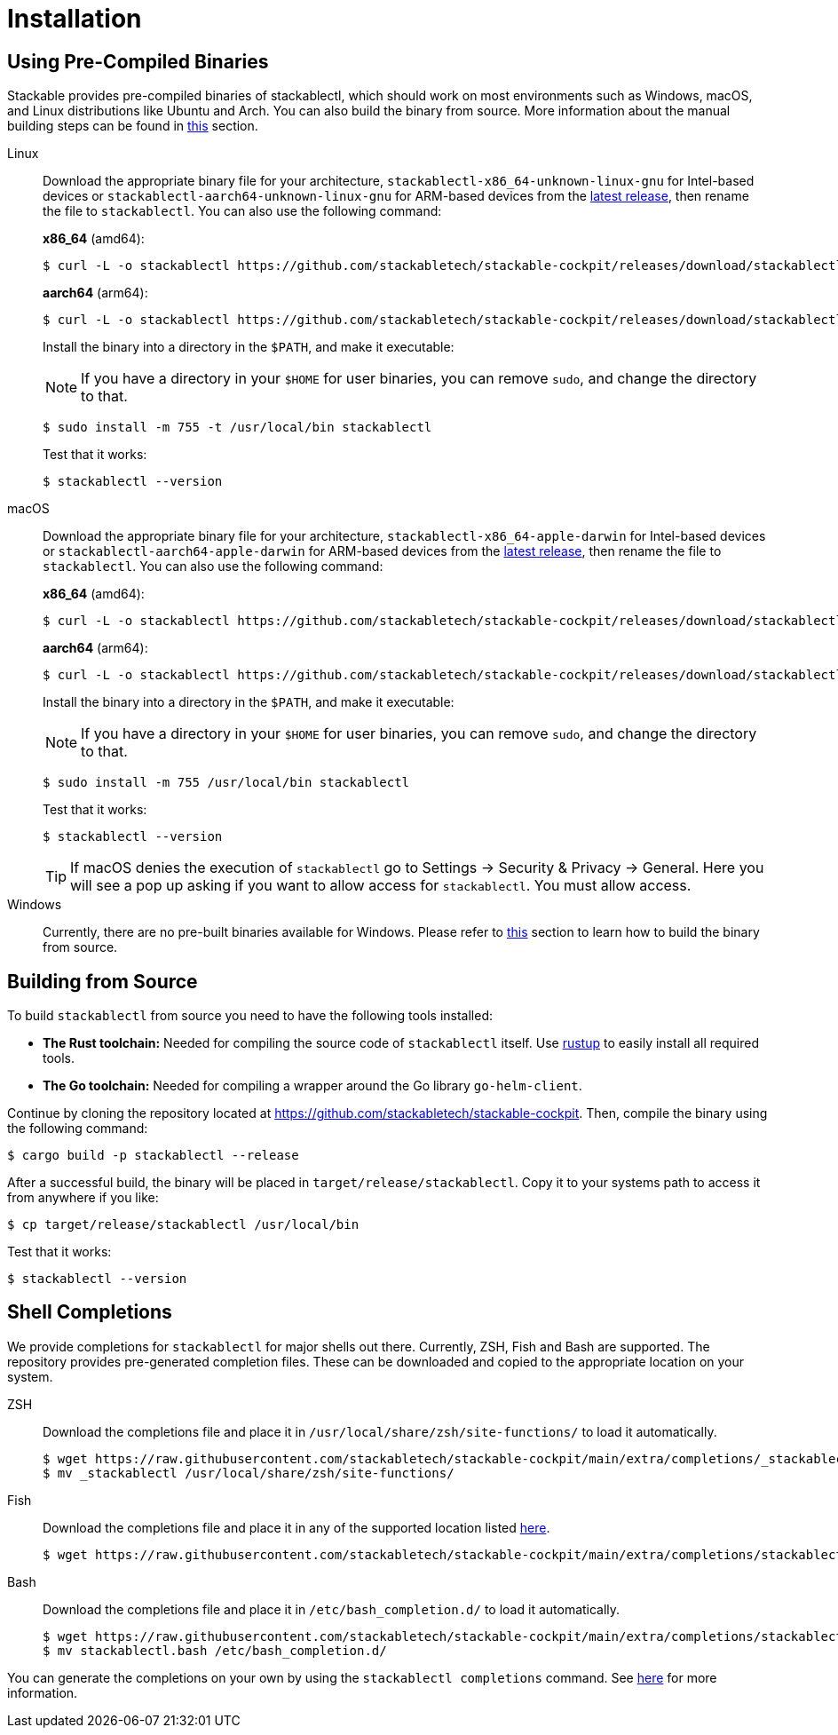 = Installation
:page-aliases: stable@stackablectl::installation.adoc

:latest-release: https://github.com/stackabletech/stackable-cockpit/releases/tag/stackablectl-24.7.0
:fish-comp-loations: https://fishshell.com/docs/current/completions.html#where-to-put-completions

== Using Pre-Compiled Binaries

Stackable provides pre-compiled binaries of stackablectl, which should work on most environments such as Windows, macOS,
and Linux distributions like Ubuntu and Arch. You can also build the binary from source. More information about the
manual building steps can be found in xref:#building-from-source[this] section.

[tabs]
====
Linux::
+
--
Download the appropriate binary file for your architecture, `stackablectl-x86_64-unknown-linux-gnu` for Intel-based devices or
`stackablectl-aarch64-unknown-linux-gnu` for ARM-based devices from the link:{latest-release}[latest release],
then rename the file to `stackablectl`. You can also use the following command:

*x86_64* (amd64):

[source,console]
----
$ curl -L -o stackablectl https://github.com/stackabletech/stackable-cockpit/releases/download/stackablectl-24.7.0/stackablectl-x86_64-unknown-linux-gnu
----

**aarch64** (arm64):

[source,console]
----
$ curl -L -o stackablectl https://github.com/stackabletech/stackable-cockpit/releases/download/stackablectl-24.7.0/stackablectl-aarch64-unknown-linux-gnu
----

Install the binary into a directory in the `$PATH`, and make it executable:

NOTE: If you have a directory in your `$HOME` for user binaries, you can remove `sudo`, and change the directory to that.

[source,console]
----
$ sudo install -m 755 -t /usr/local/bin stackablectl
----

Test that it works:

[source,console]
----
$ stackablectl --version
----
--

macOS::
+
--
Download the appropriate binary file for your architecture, `stackablectl-x86_64-apple-darwin` for Intel-based devices or
`stackablectl-aarch64-apple-darwin` for ARM-based devices from the link:{latest-release}[latest release],
then rename the file to `stackablectl`. You can also use the following command:

*x86_64* (amd64):

[source,console]
----
$ curl -L -o stackablectl https://github.com/stackabletech/stackable-cockpit/releases/download/stackablectl-24.7.0/stackablectl-x86_64-apple-darwin
----

**aarch64** (arm64):

[source,console]
----
$ curl -L -o stackablectl https://github.com/stackabletech/stackable-cockpit/releases/download/stackablectl-24.7.0/stackablectl-aarch64-apple-darwin
----

Install the binary into a directory in the `$PATH`, and make it executable:

NOTE: If you have a directory in your `$HOME` for user binaries, you can remove `sudo`, and change the directory to that.

[source,console]
----
$ sudo install -m 755 /usr/local/bin stackablectl
----

Test that it works:

[source,console]
----
$ stackablectl --version
----

[TIP]
======
If macOS denies the execution of `stackablectl` go to Settings -> Security & Privacy -> General. Here you will see a pop
up asking if you want to allow access for `stackablectl`. You must allow access.
======
--

Windows::
+
--
Currently, there are no pre-built binaries available for Windows. Please refer to xref:#building-from-source[this]
section to learn how to build the binary from source.
--
====

[#building-from-source]
== Building from Source

To build `stackablectl` from source you need to have the following tools installed:

* *The Rust toolchain:* Needed for compiling the source code of `stackablectl` itself. Use https://rustup.rs/[rustup] to
  easily install all required tools.
* *The Go toolchain:* Needed for compiling a wrapper around the Go library `go-helm-client`.

Continue by cloning the repository located at https://github.com/stackabletech/stackable-cockpit. Then, compile the
binary using the following command:

[source,console]
----
$ cargo build -p stackablectl --release
----

After a successful build, the binary will be placed in `target/release/stackablectl`. Copy it to your systems path to
access it from anywhere if you like:

[source,console]
----
$ cp target/release/stackablectl /usr/local/bin
----

Test that it works:

[source,console]
----
$ stackablectl --version
----

[#shell-comps]
== Shell Completions

We provide completions for `stackablectl` for major shells out there. Currently, ZSH, Fish and Bash are supported. The
repository provides pre-generated completion files. These can be downloaded and copied to the appropriate location on
your system.

[tabs]
====
ZSH::
+
--
Download the completions file and place it in `/usr/local/share/zsh/site-functions/` to load it automatically.

[source,console]
----
$ wget https://raw.githubusercontent.com/stackabletech/stackable-cockpit/main/extra/completions/_stackablectl
$ mv _stackablectl /usr/local/share/zsh/site-functions/
----
--

Fish::
+
--
Download the completions file and place it in any of the supported location listed {fish-comp-loations}[here].

[source,console]
----
$ wget https://raw.githubusercontent.com/stackabletech/stackable-cockpit/main/extra/completions/stackablectl.fish
----
--

Bash::
+
--
Download the completions file and place it in `/etc/bash_completion.d/` to load it automatically.

[source,console]
----
$ wget https://raw.githubusercontent.com/stackabletech/stackable-cockpit/main/extra/completions/stackablectl.bash
$ mv stackablectl.bash /etc/bash_completion.d/
----
--
====

You can generate the completions on your own by using the `stackablectl completions` command.
See xref:commands/completions.adoc[here] for more information.
